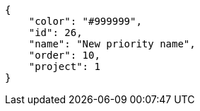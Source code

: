 [source,json]
----
{
    "color": "#999999",
    "id": 26,
    "name": "New priority name",
    "order": 10,
    "project": 1
}
----
